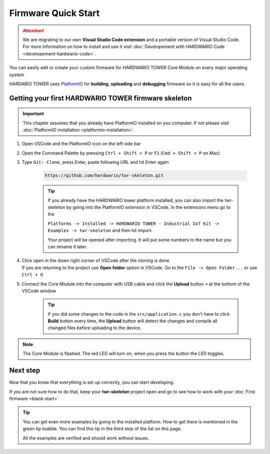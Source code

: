 ####################
Firmware Quick Start
####################

.. attention::
    We are migrating to our own **Visual Studio Code extension** and a portable version of Visual Studio Code. For more information on how to install and use it visit
    :doc:`Developement with HARDWARIO Code <developement-hardwario-code>`.

You can easily edit or create your custom firmware for HARDWARIO TOWER Core Module on every major operating system

HARDARIO TOWER uses `PlatformIO <https://platformio.org>`_ for **building**, **uploading** and **debugging** firmware so it is easy for all the users.

****************************************************
Getting your first HARDWARIO TOWER firmware skeleton
****************************************************

.. |open-with-code| thumbnail:: ../_static/firmware/firmware-quick-start/open-vscode.png
        :width: 45%

.. |open-folder| thumbnail:: ../_static/firmware/firmware-quick-start/open-folder.png
        :width: 50%

.. important::

    This chapter assumes that you already have PlatformIO installed on you computer.
    If not please visit :doc:`PlatformIO installation <platformio-installation>`.

#. Open VSCode and the PlatformIO icon on the left side bar
#. Open the Command Palette by pressing ``Ctrl + Shift + P`` or ``F1`` (``Cmd + Shift + P`` on Mac)
#. Type ``Git: Clone``, press Enter, paste following URL and hit Enter again

    .. code-block:: console

        https://github.com/hardwario/twr-skeleton.git

    .. thumbnail:: ../_static/firmware/firmware-quick-start/git-clone-recursive.png
        :width: 100%

    .. tip::

        If you already have the HARDWARIO tower platform installed, you can also import the twr-skeleton by going into the PlatformIO extension in VSCode. In the extensions menu go to the

        ``Platforms -> Installed -> HARDWARIO TOWER - Industrial IoT Kit -> Examples -> twr-skeleton`` and then hit import.

        Your project will be opened after importing. It will put some numbers to the name but you can rename it later.

#. | Click open in the down right corner of VSCode after the cloning is done
   | If you are returning to the project use **Open folder** option in VSCode. Go to the ``File -> Open Folder...`` or use ``Ctrl + O``

#. Connect the Core Module into the computer with USB cable and click the **Upload** button ``➜`` at the bottom of the VSCode window

    .. tip::

        If you did some changes to the code in the ``src/application.c`` you don't have to click **Build** button every time,
        the **Upload** button will detect the changes and compile all changed files before uploading to the device.

.. note::

    The Core Module is flashed. The red LED will turn on, when you press the button the LED toggles.

*********
Next step
*********
Now that you know that everything is set up correctly, you can start developing.

If you are not sure how to do that, keep your **twr-skeleton** project open and go to see how to work with your :doc:`First firmware <blank-start>`.

.. tip::

    You can get even more examples by going to the installed platform.
    How to get there is mentioned in the green tip bubble. You can find this tip in the third step of the list on this page.

    All the examples are verified and should work without issues.
